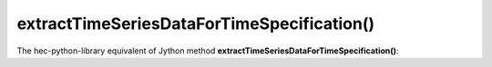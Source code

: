 extractTimeSeriesDataForTimeSpecification()
===========================================

The hec-python-library equivalent of Jython method **extractTimeSeriesDataForTimeSpecification()**:
